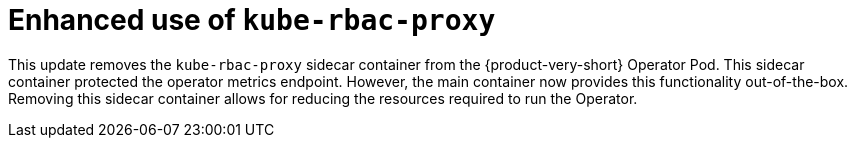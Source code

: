 [id="enhancement-rhidp-4384"]
= Enhanced use of `kube-rbac-proxy`

This update removes the `kube-rbac-proxy` sidecar container from the {product-very-short} Operator Pod. This sidecar container protected the operator metrics endpoint. However, the main container now provides this functionality out-of-the-box. Removing this sidecar container allows for reducing the resources required to run the Operator.

// .Additional resources
// * link:https://issues.redhat.com/browse/RHIDP-4384[RHIDP-4384]
